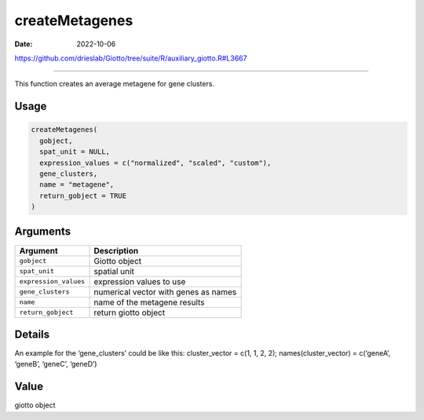 ===============
createMetagenes
===============

:Date: 2022-10-06

https://github.com/drieslab/Giotto/tree/suite/R/auxiliary_giotto.R#L3667

===========

This function creates an average metagene for gene clusters.

Usage
=====

.. code:: r

   createMetagenes(
     gobject,
     spat_unit = NULL,
     expression_values = c("normalized", "scaled", "custom"),
     gene_clusters,
     name = "metagene",
     return_gobject = TRUE
   )

Arguments
=========

===================== ====================================
Argument              Description
===================== ====================================
``gobject``           Giotto object
``spat_unit``         spatial unit
``expression_values`` expression values to use
``gene_clusters``     numerical vector with genes as names
``name``              name of the metagene results
``return_gobject``    return giotto object
===================== ====================================

Details
=======

An example for the ‘gene_clusters’ could be like this: cluster_vector =
c(1, 1, 2, 2); names(cluster_vector) = c(‘geneA’, ‘geneB’, ‘geneC’,
‘geneD’)

Value
=====

giotto object
